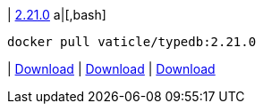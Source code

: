 
| https://github.com/vaticle/typedb/releases/tag/2.21.0[2.21.0]
a|[,bash]
----
docker pull vaticle/typedb:2.21.0
----
|
// tag::win[]
https://github.com/vaticle/typedb/releases/download/2.21.0/typedb-all-windows-2.21.0.zip[Download]
// end::win[]
// Check: PASSED
|
// tag::linux[]
https://github.com/vaticle/typedb/releases/download/2.21.0/typedb-all-linux-2.21.0.tar.gz[Download]
// end::linux[]
// Check: PASSED
|
// tag::mac[]
https://github.com/vaticle/typedb/releases/download/2.21.0/typedb-all-mac-2.21.0.zip[Download]
// end::mac[]
// Check: PASSED
